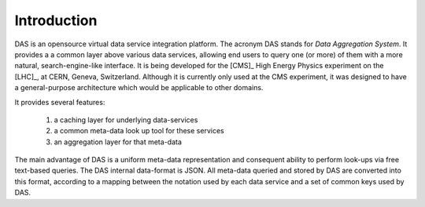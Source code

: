 Introduction
============

DAS is an opensource virtual data service integration platform.
The acronym DAS stands for *Data Aggregation System*. It provides a
a common layer above various data services, allowing end users
to query one (or more) of them with a more natural, 
search-engine-like interface. It is being developed for the [CMS]_
High Energy Physics experiment on the [LHC]_, at CERN,
Geneva, Switzerland. Although it is currently only used at
the CMS experiment, it was designed to have a general-purpose
architecture which would be applicable to other domains.

It provides several features:

  1. a caching layer for underlying data-services
  2. a common meta-data look up tool for these services
  3. an aggregation layer for that meta-data

The main advantage of DAS is a uniform meta-data representation
and consequent ability to perform look-ups via free text-based queries.
The DAS internal data-format is JSON. All meta-data queried and stored
by DAS are converted into this format, according to a mapping between
the notation used by each data service and a set of common keys
used by DAS.

